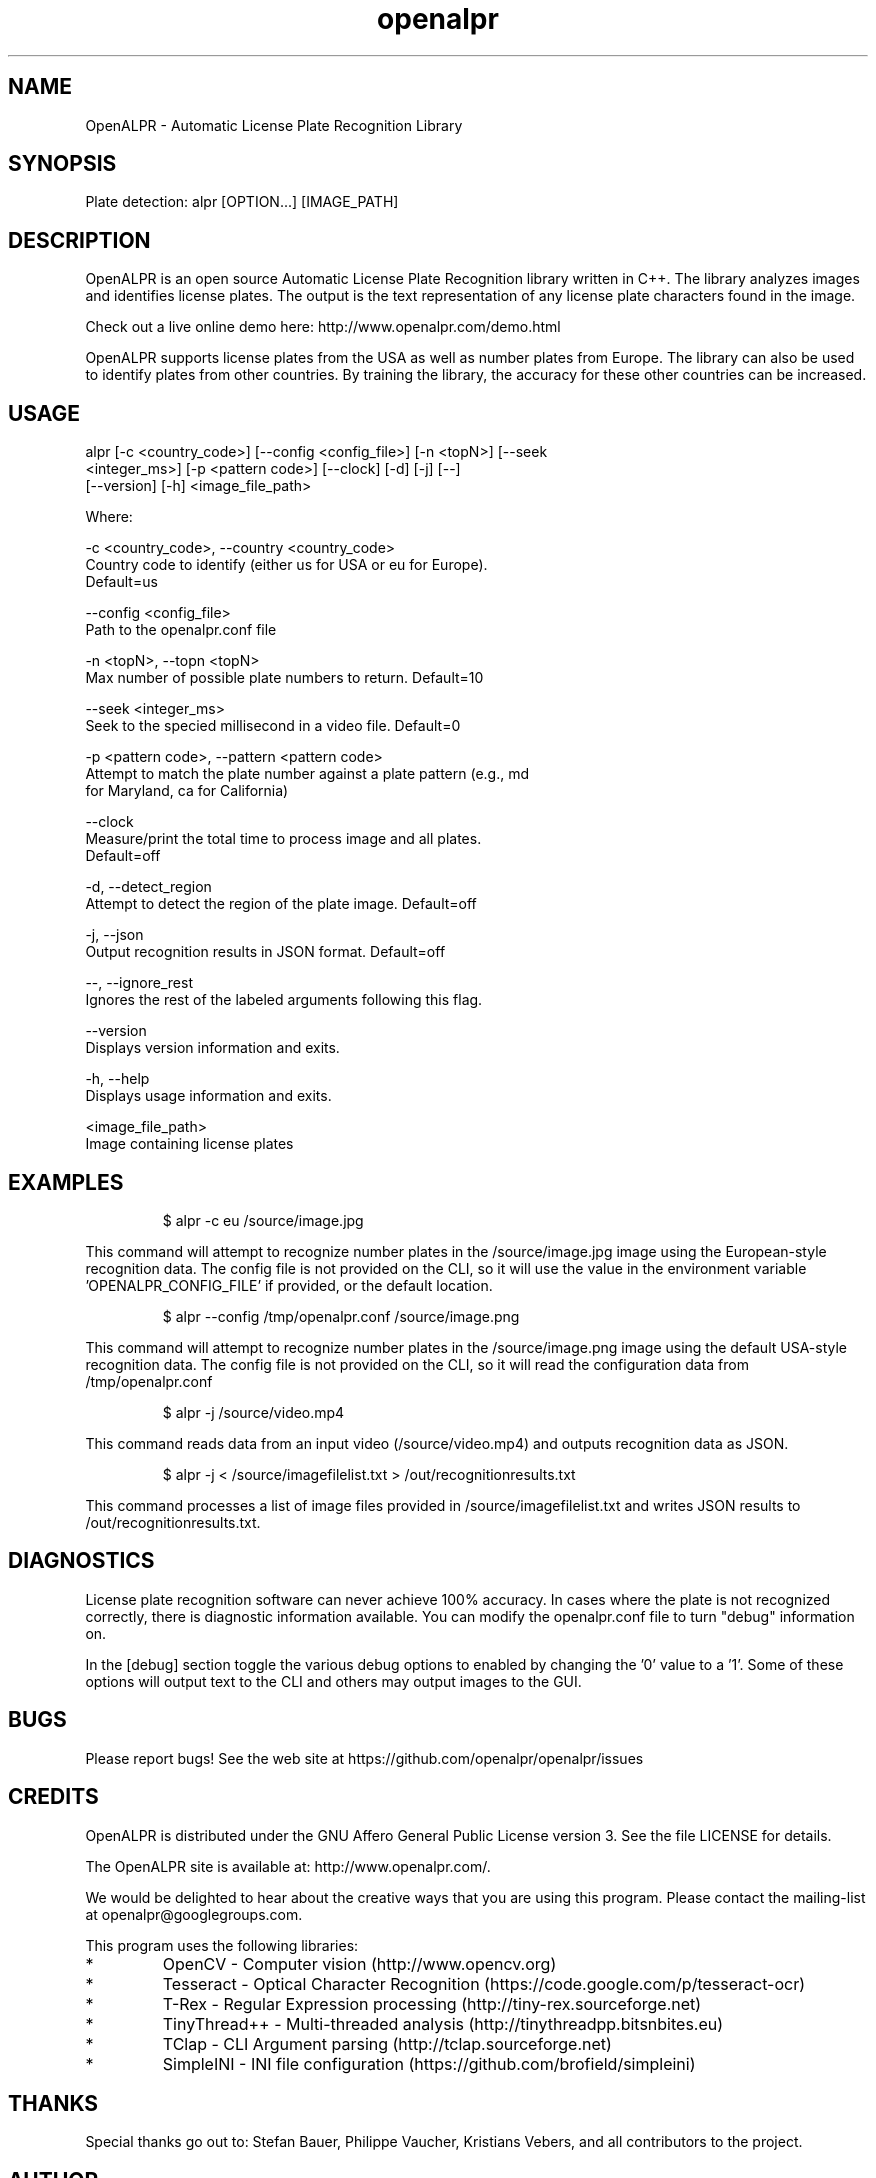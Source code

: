 .TH "openalpr" "1" "10 May 2014" "" ""
.SH "NAME"
OpenALPR \- Automatic License Plate Recognition Library
.SH "SYNOPSIS"

.PP 
.nf 
Plate detection:  alpr [OPTION...] [IMAGE_PATH]

.fi 

.SH "DESCRIPTION"

.PP 
OpenALPR is an open source Automatic License Plate Recognition library written 
in C++. The library analyzes images and identifies license plates. The output 
is the text representation of any license plate characters found in the image.
.PP
Check out a live online demo here: http://www.openalpr.com/demo.html
.PP 
OpenALPR supports license plates from the USA as well as number plates from Europe.
The library can also be used to identify plates from other countries.  By training 
the library, the accuracy for these other countries can be increased.


.SH "USAGE"
.PP 

   alpr  [\-c <country_code>] [\-\-config <config_file>] [\-n <topN>] [\-\-seek
         <integer_ms>] [\-p <pattern code>] [\-\-clock] [\-d] [\-j] [\-\-]
         [\-\-version] [\-h] <image_file_path>


Where: 

   \-c <country_code>,  \-\-country <country_code>
     Country code to identify (either us for USA or eu for Europe). 
     Default=us

   \-\-config <config_file>
     Path to the openalpr.conf file

   \-n <topN>,  \-\-topn <topN>
     Max number of possible plate numbers to return.  Default=10

   \-\-seek <integer_ms>
     Seek to the specied millisecond in a video file. Default=0

   \-p <pattern code>,  \-\-pattern <pattern code>
     Attempt to match the plate number against a plate pattern (e.g., md
     for Maryland, ca for California)

   \-\-clock
     Measure/print the total time to process image and all plates. 
     Default=off

   \-d,  \-\-detect_region
     Attempt to detect the region of the plate image.  Default=off

   \-j,  \-\-json
     Output recognition results in JSON format.  Default=off

   \-\-,  \-\-ignore_rest
     Ignores the rest of the labeled arguments following this flag.

   \-\-version
     Displays version information and exits.

   \-h,  \-\-help
     Displays usage information and exits.

   <image_file_path>
     Image containing license plates



.SH "EXAMPLES"
.PP 
.RS
.PP
\f(CW$ alpr \-c eu /source/image.jpg
.RE
.PP
This command will attempt to recognize number plates in the /source/image.jpg
image using the European\-style recognition data.
The config file is not provided on the CLI, so it will use the value in 
the environment variable 'OPENALPR_CONFIG_FILE' if provided, or the default location.
.PP
.RS
\f(CW$ alpr \-\-config /tmp/openalpr.conf /source/image.png
.RE
.PP
This command will attempt to recognize number plates in the /source/image.png
image using the default USA\-style recognition data.
The config file is not provided on the CLI, so it will read the configuration data
from /tmp/openalpr.conf
.PP
.RS
\f(CW$ alpr \-j /source/video.mp4
.RE
.PP
This command reads data from an input video (/source/video.mp4) and outputs
recognition data as JSON.
.PP
.RS
\f(CW$ alpr \-j < /source/imagefilelist.txt > /out/recognitionresults.txt
.RE
.PP
This command processes a list of image files provided in /source/imagefilelist.txt
and writes JSON results to /out/recognitionresults.txt.
.PP
.RE

.SH "DIAGNOSTICS"

.PP 
License plate recognition software can never achieve 100% accuracy.  In cases where the 
plate is not recognized correctly, there is diagnostic information available.  You 
can modify the openalpr.conf file to turn "debug" information on.
.PP
In the [debug] section toggle the various debug options to enabled by changing the '0' 
value to a '1'.  Some of these options will output text to the CLI and others may output 
images to the GUI.

.SH "BUGS"
.PP 
Please report bugs! See the web site at
https://github.com/openalpr/openalpr/issues
.PP 

.SH "CREDITS"

.PP 
OpenALPR is distributed under the GNU Affero General Public License version 3.
See the file LICENSE for details.
.PP 
The OpenALPR site is available at: http://www.openalpr.com/.
.PP 
We would be delighted to hear about the creative ways that you are using this program.
Please contact the mailing\-list at openalpr@googlegroups.com.
.PP 
This program uses the following libraries:

.IP * 
OpenCV \- Computer vision (http://www.opencv.org)
.IP * 
Tesseract \- Optical Character Recognition (https://code.google.com/p/tesseract\-ocr)
.IP * 
T\-Rex \- Regular Expression processing (http://tiny\-rex.sourceforge.net)
.IP * 
TinyThread++ \- Multi\-threaded analysis (http://tinythreadpp.bitsnbites.eu)
.IP * 
TClap \- CLI Argument parsing (http://tclap.sourceforge.net)
.IP * 
SimpleINI \- INI file configuration (https://github.com/brofield/simpleini)

.PP 
.SH "THANKS"

.PP 
Special thanks go out to: Stefan Bauer, Philippe Vaucher, Kristians Vebers, and 
all contributors to the project.

.SH "AUTHOR"

.PP 
OpenALPR is written and maintained by Matthew Hill (matt@ndu.com)
and contributors from the open source community.
.PP 
Mailing lists for support and development are available at
https://groups.google.com/forum/#!forum/openalpr

